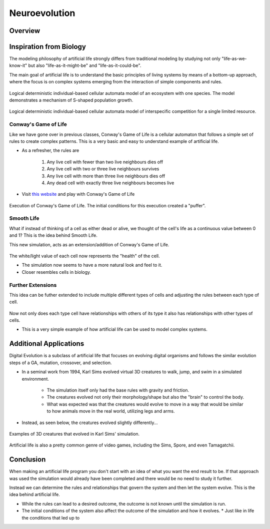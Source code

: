 ***************
Neuroevolution
***************

Overview
========



Inspiration from Biology
========================

The modeling philosophy of artificial life strongly differs from traditional modeling by studying not only "life-as-we-know-it" but also "life-as-it-might-be" and "life-as-it-could-be". 

The main goal of artificial life is to understand the basic principles of living systems by means of a bottom-up approach, where the focus is on complex systems emerging from the interaction of simple components and rules.

.. figure:: Logical_deterministic_individual_based_cellular_automata_model_of_single_species_population_growth.gif
    :width: 500 px
    :align: center
    :target: https://en.wikipedia.org/wiki/Artificial_life

    Logical deterministic individual-based cellular automata model of an ecosystem with one species. The model demonstrates a mechanism of S-shaped population growth.

.. figure:: Logical_deterministic_individual_based_cellular_automata_model_of_interspecific_competition_for_a_single_limited_resource.gif
    :width: 500 px
    :align: center
    :target: https://en.wikipedia.org/wiki/Artificial_life

    Logical deterministic individual-based cellular automata model of interspecific competition for a single limited resource.

Conway's Game of Life
---------------------
Like we have gone over in previous classes, Conway's Game of Life is a cellular automaton that follows a simple set of rules to create complex patterns. This is a very basic and easy to understand example of artificial life.

* As a refresher, the rules are

    #. Any live cell with fewer than two live neighbours dies off
    #. Any live cell with two or three live neighbours survives
    #. Any live cell with more than three live neighbours dies off
    #. Any dead cell with exactly three live neighbours becomes live


* Visit `this website <https://conwaylife.com/>`_ and play with Conway's Game of Life


.. figure:: /topics/origin/game_of_life_puffer.gif
    :width: 1000 px
    :align: center
    :target: https://en.wikipedia.org/wiki/Conway%27s_Game_of_Life

    Execution of Conway's Game of Life. The initial conditions for this execution created a "puffer".


Smooth Life
-----------
What if instead of thinking of a cell as either dead or alive, we thought of the cell's life as a continuous value between 0 and 1? This is the idea behind Smooth Life. 

This new simulation, acts as an extension/addition of Conway's Game of Life.

.. figure:: smooth_life.png
    :width: 500 px
    :align: center
    :target: https://rreusser.github.io/smooth-life/

The white/light value of each cell now represents the "health" of the cell.

* The simulation now seems to have a more natural look and feel to it. 
* Closer resembles cells in biology.


Further Extensions
------------------
This idea can be futher extended to include multiple different types of cells and adjusting the rules between each type of cell.

.. figure:: smooth_life2.png
    :width: 500 px
    :align: center
    :target: https://smooth-life.netlify.app

Now not only does each type cell have relationships with others of its type it also has relationships with other types of cells.

* This is a very simple example of how artificial life can be used to model complex systems.

Additional Applications
=======================
Digital Evolution is a subclass of artificial life that focuses on evolving digital organisms and follows the similar evolution steps of a GA, mutation, crossover, and selection.

* In a seminal work from 1994, Karl Sims evolved virtual 3D creatures to walk, jump, and swim in a simulated environment. 

    * The simulation itself only had the base rules with gravity and friction.
    * The creatures evolved not only their morphology/shape but also the "brain" to control the body.
    * What was expected was that the creatures would evolve to move in a way that would be similar to how animals move in the real world, utilizing legs and arms. 

* Instead, as seen below, the creatures evolved slightly differently...

.. figure:: youtube-video-gif-2.gif
    :width: 300 px
    :align: center
    :target: https://www.youtube.com/watch?v=TaXUZfwACVE&list=PL5278ezwmoxQODgYB0hWnC0-Ob09GZGe2&index=9
    
    Examples of 3D creatures that evolved in Karl Sims' simulation.


Artificial life is also a pretty common genre of video games, including the Sims, Spore, and even Tamagatchii.

.. figure:: spore.jpeg
    :width: 300 px
    :align: center
    :target: https://en.wikipedia.org/wiki/Spore_%282008_video_game%29


Conclusion
==========
When making an artificial life program you don't start with an idea of what you want the end result to be. If that approach was used the simulation would already have been completed and there would be no need to study it further. 

Instead we can determine the rules and relationships that govern the system and then let the system evolve. This is the idea behind artificial life. 

* While the rules can lead to a desired outcome, the outcome is not known until the simulation is run.
* The initial conditions of the system also affect the outcome of the simulation and how it evolves.
  * Just like in life the conditions that led up to 
    